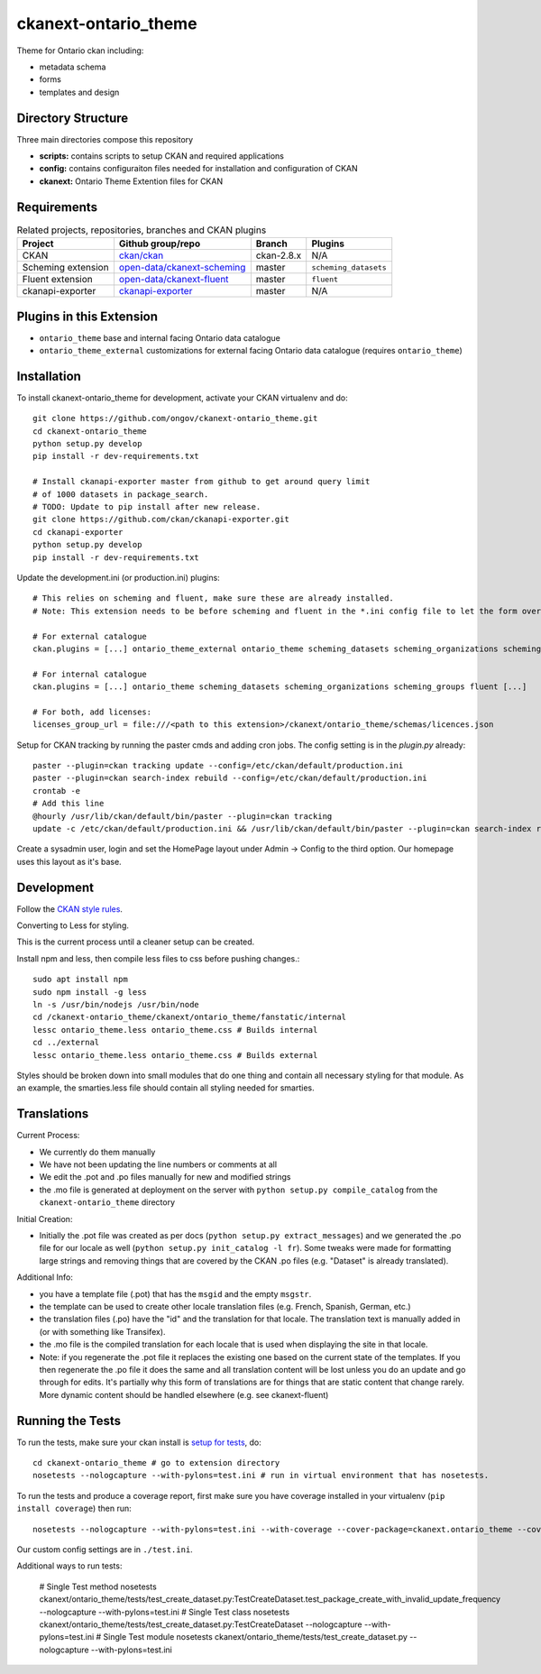 =============
ckanext-ontario_theme
=============

Theme for Ontario ckan including:

* metadata schema
* forms
* templates and design

-------------------
Directory Structure
-------------------
Three main directories compose this repository

* **scripts:** contains scripts to setup CKAN and required applications
* **config:** contains configuraiton files needed for installation and configuration of CKAN
* **ckanext:** Ontario Theme Extention files for CKAN

------------
Requirements
------------

.. list-table:: Related projects, repositories, branches and CKAN plugins
 :header-rows: 1

 * - Project
   - Github group/repo
   - Branch
   - Plugins
 * - CKAN
   - `ckan/ckan <https://github.com/ckan/ckan/>`_
   - ckan-2.8.x
   - N/A
 * - Scheming extension
   - `open-data/ckanext-scheming <https://github.com/open-data/ckanext-scheming>`_
   - master
   - ``scheming_datasets``
 * - Fluent extension
   - `open-data/ckanext-fluent <https://github.com/open-data/ckanext-fluent>`_
   - master
   - ``fluent``
 * - ckanapi-exporter
   - `ckanapi-exporter <https://github.com/ckan/ckanapi-exporter>`_
   - master
   - N/A


------------
Plugins in this Extension
------------

* ``ontario_theme`` base and internal facing Ontario data catalogue
* ``ontario_theme_external`` customizations for external facing Ontario data catalogue (requires ``ontario_theme``)


------------
Installation
------------

To install ckanext-ontario_theme for development, activate your CKAN 
virtualenv and do::

    git clone https://github.com/ongov/ckanext-ontario_theme.git
    cd ckanext-ontario_theme
    python setup.py develop
    pip install -r dev-requirements.txt
    
    # Install ckanapi-exporter master from github to get around query limit 
    # of 1000 datasets in package_search.
    # TODO: Update to pip install after new release.
    git clone https://github.com/ckan/ckanapi-exporter.git
    cd ckanapi-exporter
    python setup.py develop
    pip install -r dev-requirements.txt

Update the development.ini (or production.ini) plugins::

    # This relies on scheming and fluent, make sure these are already installed.
    # Note: This extension needs to be before scheming and fluent in the *.ini config file to let the form overrides work.
    
    # For external catalogue
    ckan.plugins = [...] ontario_theme_external ontario_theme scheming_datasets scheming_organizations scheming_groups fluent [...]

    # For internal catalogue
    ckan.plugins = [...] ontario_theme scheming_datasets scheming_organizations scheming_groups fluent [...]

    # For both, add licenses:
    licenses_group_url = file:///<path to this extension>/ckanext/ontario_theme/schemas/licences.json

Setup for CKAN tracking by running the paster cmds and adding cron jobs. The
config setting is in the `plugin.py` already::

    paster --plugin=ckan tracking update --config=/etc/ckan/default/production.ini
    paster --plugin=ckan search-index rebuild --config=/etc/ckan/default/production.ini
    crontab -e
    # Add this line
    @hourly /usr/lib/ckan/default/bin/paster --plugin=ckan tracking
    update -c /etc/ckan/default/production.ini && /usr/lib/ckan/default/bin/paster --plugin=ckan search-index rebuild -r -c /etc/ckan/default/production.ini

Create a sysadmin user, login and set the HomePage layout under Admin -> Config to the third option. Our homepage uses this layout as it's base.

-----------------
Development
-----------------

Follow the `CKAN style rules <http://docs.ckan.org/en/latest/contributing/css.html#formatting>`_.

Converting to Less for styling.

This is the current process until a cleaner setup can be created.

Install npm and less, then compile less files to css before pushing changes.::

    sudo apt install npm
    sudo npm install -g less
    ln -s /usr/bin/nodejs /usr/bin/node
    cd /ckanext-ontario_theme/ckanext/ontario_theme/fanstatic/internal
    lessc ontario_theme.less ontario_theme.css # Builds internal
    cd ../external
    lessc ontario_theme.less ontario_theme.css # Builds external

Styles should be broken down into small modules that do one thing and contain all necessary 
styling for that module. As an example, the smarties.less file should contain all styling
needed for smarties.


-----------------
Translations
-----------------

Current Process:

* We currently do them manually
* We have not been updating the line numbers or comments at all
* We edit the .pot and .po files manually for new and modified strings
* the .mo file is generated at deployment on the server with ``python setup.py compile_catalog`` from the ``ckanext-ontario_theme`` directory

Initial Creation:

* Initially the .pot file was created as per docs (``python setup.py extract_messages``) and we generated the .po file for our locale as well (``python setup.py init_catalog -l fr``). Some tweaks were made for formatting large strings and removing things that are covered by the CKAN .po files (e.g. "Dataset" is already translated).

Additional Info:

* you have a template file (.pot) that has the ``msgid`` and the empty ``msgstr``.
* the template can be used to create other locale translation files (e.g. French, Spanish, German, etc.)
* the translation files (.po) have the "id" and the translation for that locale. The translation text is manually added in (or with something like Transifex).
* the .mo file is the compiled translation for each locale that is used when displaying the site in that locale.
* Note: if you regenerate the .pot file it replaces the existing one based on the current state of the templates. If you then regenerate the .po file it does the same and all translation content will be lost unless you do an update and go through for edits. It's partially why this form of translations are for things that are static content that change rarely. More dynamic content should be handled elsewhere (e.g. see ckanext-fluent)


-----------------
Running the Tests
-----------------

To run the tests, make sure your ckan install is `setup for tests <https://docs.ckan.org/en/latest/contributing/test.html>`_, do::

    cd ckanext-ontario_theme # go to extension directory
    nosetests --nologcapture --with-pylons=test.ini # run in virtual environment that has nosetests.

To run the tests and produce a coverage report, first make sure you have
coverage installed in your virtualenv (``pip install coverage``) then run::

    nosetests --nologcapture --with-pylons=test.ini --with-coverage --cover-package=ckanext.ontario_theme --cover-inclusive --cover-erase --cover-tests

Our custom config settings are in ``./test.ini``.

Additional ways to run tests:

    # Single Test method
    nosetests ckanext/ontario_theme/tests/test_create_dataset.py:TestCreateDataset.test_package_create_with_invalid_update_frequency --nologcapture --with-pylons=test.ini
    # Single Test class
    nosetests ckanext/ontario_theme/tests/test_create_dataset.py:TestCreateDataset --nologcapture --with-pylons=test.ini
    # Single Test module
    nosetests ckanext/ontario_theme/tests/test_create_dataset.py --nologcapture --with-pylons=test.ini
